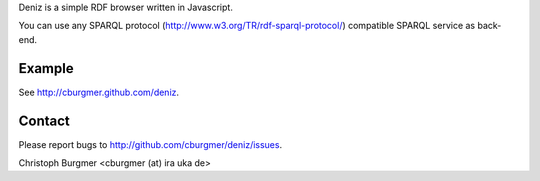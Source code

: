 Deniz is a simple RDF browser written in Javascript.

You can use any SPARQL protocol (http://www.w3.org/TR/rdf-sparql-protocol/) compatible SPARQL service as back-end.

Example
=======
See http://cburgmer.github.com/deniz.

Contact
=======
Please report bugs to http://github.com/cburgmer/deniz/issues.

Christoph Burgmer <cburgmer (at) ira uka de>
